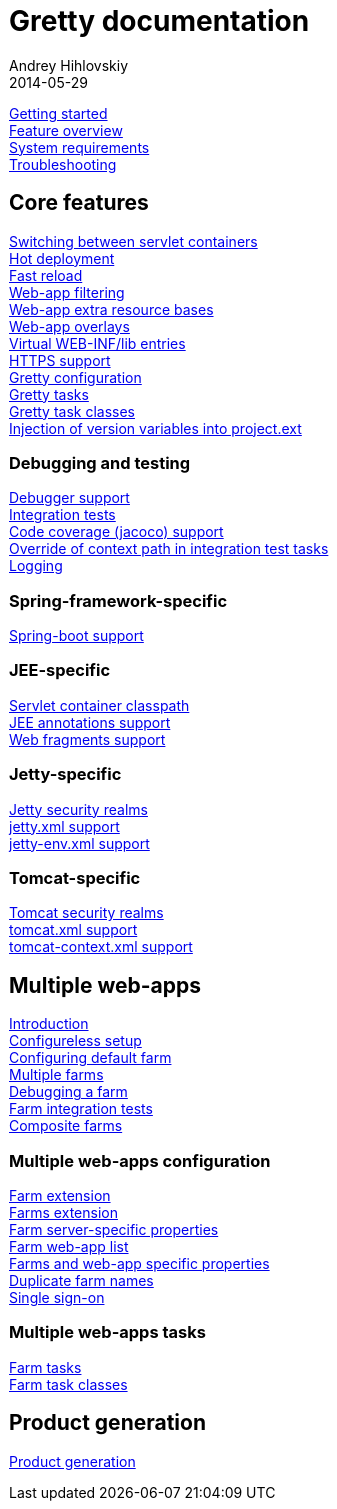 = Gretty documentation
Andrey Hihlovskiy
2014-05-29
:sectanchors:
:jbake-type: page
:jbake-status: published

link:Getting-started.html[Getting started] +
link:Feature-overview.html[Feature overview] +
link:System-requirements.html[System requirements] +
link:Troubleshooting.html[Troubleshooting]

== Core features

link:Switching-between-servlet-containers.html[Switching between servlet containers] +
link:Hot-deployment.html[Hot deployment] +
link:Fast-reload.html[Fast reload] +
link:Web-app-filtering.html[Web-app filtering] +
link:Web-app-extra-resource-bases.html[Web-app extra resource bases] +
link:Web-app-overlays.html[Web-app overlays] +
link:Web-app-virtual-webinflibs.html[Virtual WEB-INF/lib entries] +
link:HTTPS-support.html[HTTPS support] +
link:Gretty-configuration.html[Gretty configuration] +
link:Gretty-tasks.html[Gretty tasks] +
link:Gretty-task-classes.html[Gretty task classes] +
link:Injection-of-version-variables.html[Injection of version variables into project.ext]

=== Debugging and testing

link:Debugger-support.html[Debugger support] +
link:Integration-tests-support.html[Integration tests] +
link:Code-coverage-support.html[Code coverage (jacoco) support] +
link:Override-context-path-in-integration-test-tasks.html[Override of context path in integration test tasks] +
link:Logging.html[Logging]

=== Spring-framework-specific

link:spring-boot-support.html[Spring-boot support]

=== JEE-specific

link:Servlet-container-classpath.html[Servlet container classpath] +
link:JEE-annotations-support.html[JEE annotations support] +
link:Web-fragments-support.html[Web fragments support]

=== Jetty-specific

link:Jetty-security-realms.html[Jetty security realms] +
link:jetty.xml-support.html[jetty.xml support] +
link:jetty-env.xml-support.html[jetty-env.xml support]

=== Tomcat-specific

link:Tomcat-security-realms.html[Tomcat security realms] +
link:tomcat.xml-support.html[tomcat.xml support] +
link:tomcat-context.xml-support.html[tomcat-context.xml support]

== Multiple web-apps

link:Multiple-web-apps-introduction.html[Introduction] +
link:Multiple-web-apps-configureless-setup.html[Configureless setup] +
link:Configuring-default-farm.html[Configuring default farm] +
link:Multiple-farms.html[Multiple farms] +
link:Debugging-a-farm.html[Debugging a farm] +
link:Farm-integration-tests.html[Farm integration tests] +
link:Composite-farms.html[Composite farms]

=== Multiple web-apps configuration

link:Farm-extension.html[Farm extension] +
link:Farms-extension.html[Farms extension] +
link:Farm-server-specific-properties.html[Farm server-specific properties] +
link:Farm-web-app-list.html[Farm web-app list] +
link:Farms-and-web-app-specific-properties.html[Farms and web-app specific properties] +
link:Duplicate-farm-names.html[Duplicate farm names] +
link:single-sign-on.html[Single sign-on]

=== Multiple web-apps tasks

link:Farm-tasks.html[Farm tasks] +
link:Farm-task-classes.html[Farm task classes]

== Product generation

link:Product-generation.html[Product generation]

